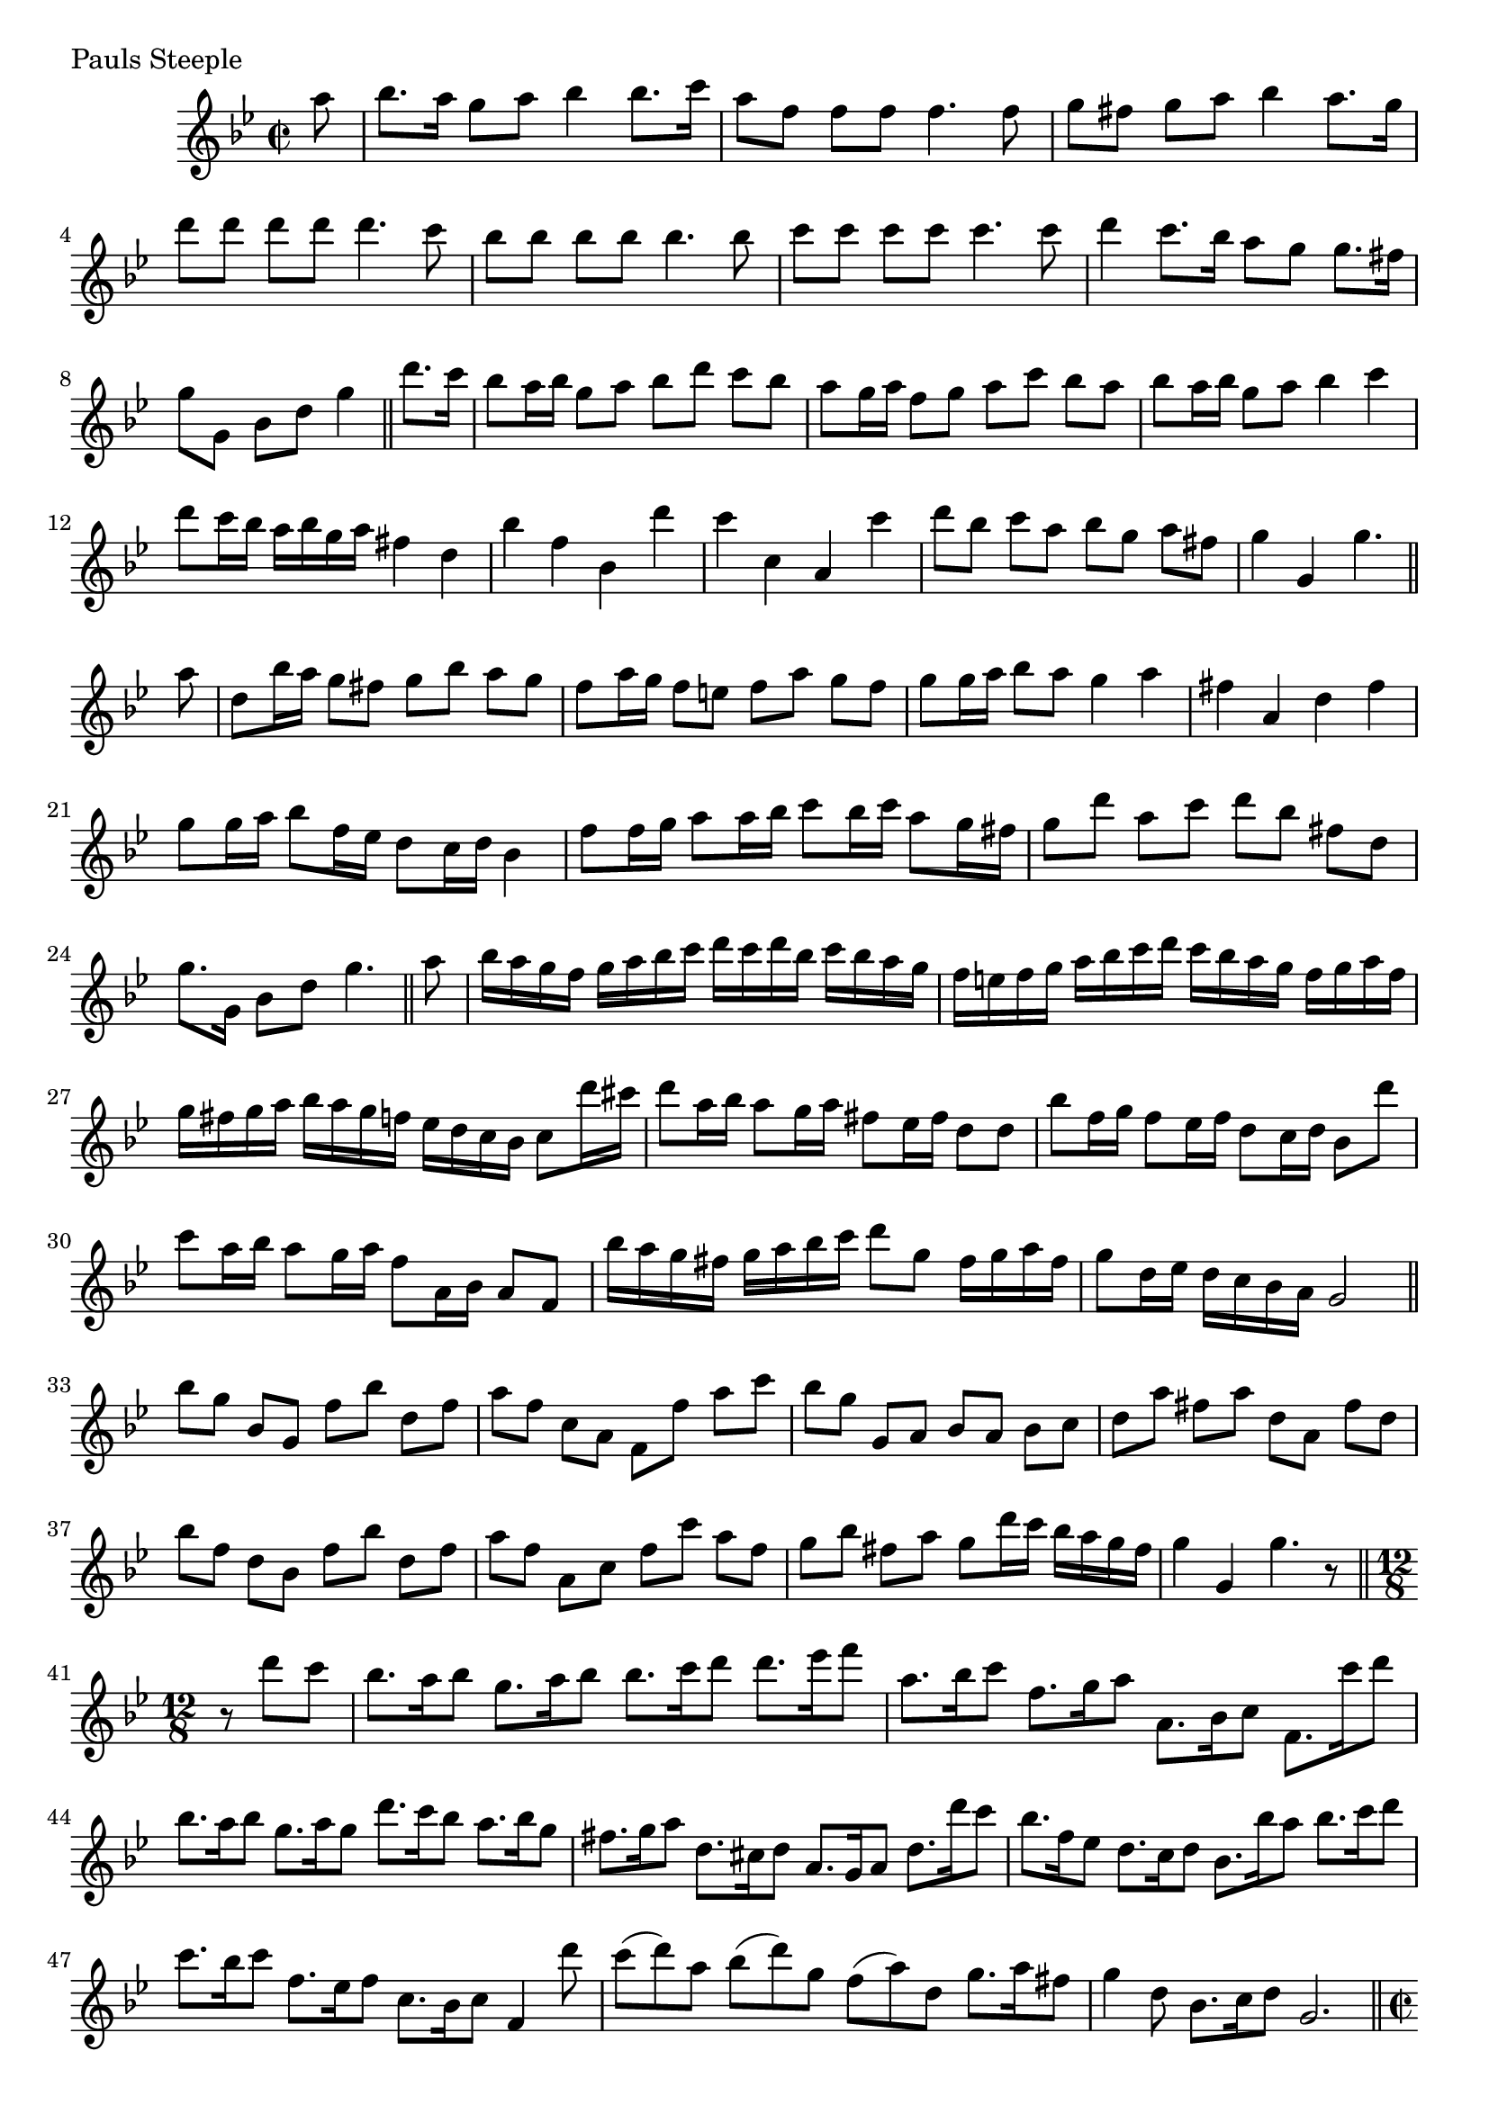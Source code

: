 \version "2.16.0"

preamble = {
  \key bes \major
  \time 2/2
  \set Score.baseMoment = #(ly:make-moment 1 4)
  \set Score.beatStructure = #'(1 1 1 1)
  \defaultTimeSignature
}

\tocItem \markup { Pauls Steeple }

\score {
  \relative c'' {
    \preamble

    \partial 8 a'8 |
    bes8. a16 g8 a bes4 bes8. c16 | a8 f f f f4. f8 |
    g8 fis g a bes4 a8. g16 | d'8 d d d d4. c8 |
    bes8 bes bes bes bes4. bes8 | c8 c c c c4. c8 |
    d4 c8. bes16 a8 g g8. fis16 | g8 g, bes d g4 \bar "||"

    d'8. c16 |
    bes8 a16 bes g8 a bes d c bes | a8 g16 a f8 g a c bes a |
    bes8 a16 bes g8 a bes4 c | d8 c16 bes a bes g a fis4 d |
    bes'4 f bes, d' | c c, a c' | d8 bes c a bes g a fis | g4 g, g'4. \bar "||"

    a8 |
    d,8 bes'16 a g8 fis g bes a g | f8 a16 g f8 e f a g f |
    g8 g16 a bes8 a g4 a | fis4 a, d fis |
    g8 g16 a bes8 f16 es d8 c16 d bes4 | f'8 f16 g a8 a16 bes c8 bes16 c a8 g16 fis |
    g8 d' a c d bes fis d | g8. g,16 bes8 d g4. \bar "||"

    a8 |
    bes16 a g f g a bes c d c d bes c bes a g | f16 e f g a bes c d c bes a g f g a f |
    g16 fis g a bes a g f es d c bes c8 d'16 cis | d8 a16 bes a8 g16 a fis8 es16 fis d8 d |
    bes'8 f16 g f8 es16 f d8 c16 d bes8 d' | c8 a16 bes a8 g16 a f8 a,16 bes a8 f |
    bes'16 a g fis g a bes c d8 g, fis16 g a fis | g8 d16 es d c bes a g2 \bar "||"

    bes'8 g bes, g f' bes d, f | a8 f c a f f' a c |
    bes8 g g, a bes a bes c | d8 a' fis a d, a fis' d |
    bes'8 f d bes f' bes d, f | a8 f a, c f c' a f |
    g8 bes fis a g d'16 c bes a g fis |
    g4 g, g'4. r8 \bar "||"

    \time 12/8
    \set Score.measureLength = #(ly:make-moment 3 8)
    r8 d'8 c |
    \set Score.measureLength = #(ly:make-moment 12 8)
    bes8. a16 bes8 g8. a16 bes8 bes8. c16 d8 d8. es16 f8 |
    a,8. bes16 c8 f,8. g16 a8 a,8. bes16 c8 f,8. c''16 d8 |
    bes8. a16 bes8 g8. a16 g8 d'8. c16 bes8 a8. bes16 g8 |
    fis8. g16 a8 d,8. cis16 d8 a8. g16 a8 d8. d'16 c8 |
    bes8. f16 es8 d8. c16 d8 bes8. bes'16 a8 bes8. c16 d8 |
    c8. bes16 c8 f,8. es16 f8 c8. bes16 c8 f,4 d''8 |
    c8( d) a bes( d) g, f( a) d, g8. a16 fis8 |
    g4 d8 bes8. c16 d8 g,2. \bar "||"

    \time 2/2
    \set Score.baseMoment = #(ly:make-moment 1 4)
    \set Score.beatStructure = #'(1 1 1 1)
    \set Score.measureLength = #(ly:make-moment 2 16)
    bes'16 a |
    \set Score.measureLength = #(ly:make-moment 2 2)
    g8 fis g a g,8. bes'16 a bes a g |
    a8 f c a16 bes c bes a g f8 c''16 a |
    bes8 g4 a8 bes8 d4 g,16 a |
    fis8 d4 a'16 g fis8 d4 d'16 c |
    bes8 bes, ~ bes16 a bes c d8 bes bes' a16 bes |
    c8 f, ~ f16 e f g a8 f c' bes16 a |
    d8 es16 d c8 bes16 a bes8 c16 bes a8 g16 fis |
    g8 bes, d d g,4. \bar "||"

    a8 |
    bes16 a bes c bes a g fis g a bes c d c d bes |
    a16 bes a g f g a bes c d c bes a bes c a |
    bes16 c bes a g fis g a bes a bes c d cis d e |
    fis16 e fis g a fis e fis d a' g a fis g a d, |
    bes16 a bes c d c d es f es d c bes c d es |
    f16 e f g a g a bes c bes a g f g a bes |
    d8 g,16 a bes8 a16 d, g8 bes,16 c d8 d | g,2. \bar "|."
  }

  \header {
    piece = "Pauls Steeple"
  }
}

\score {
  \relative c {
    \preamble
    \clef bass
    g'4 g g g | f f f f | es es es es | d2. c4 |
    bes4 bes bes bes | f'4 f f f | g4 c, d2 | g,1 \bar "|."
  }

  \header {
    meter = "Ground bass"
  }
}
